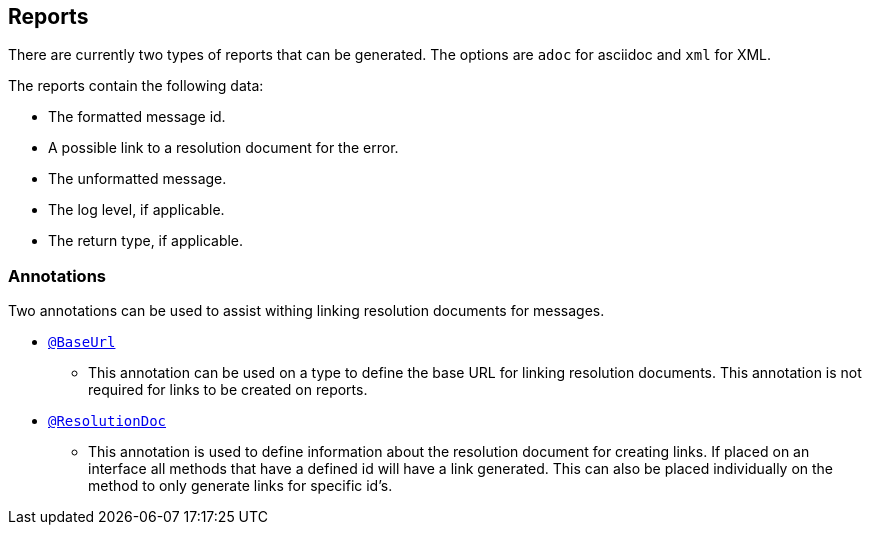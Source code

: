 
== Reports

There are currently two types of reports that can be generated. The options are `adoc` for asciidoc and `xml` for XML.

The reports contain the following data:

* The formatted message id.
* A possible link to a resolution document for the error.
* The unformatted message.
* The log level, if applicable.
* The return type, if applicable.

=== Annotations

Two annotations can be used to assist withing linking resolution documents for messages.

* link:{javadocsdir}[`@BaseUrl`]
  - This annotation can be used on a type to define the base URL for linking resolution documents. This annotation is
    not required for links to be created on reports.
* link:{javadocsdir}[`@ResolutionDoc`]
  - This annotation is used to define information about the resolution document for creating links. If placed on an
    interface all methods that have a defined id will have a link generated. This can also be placed individually on
    the method to only generate links for specific id's.